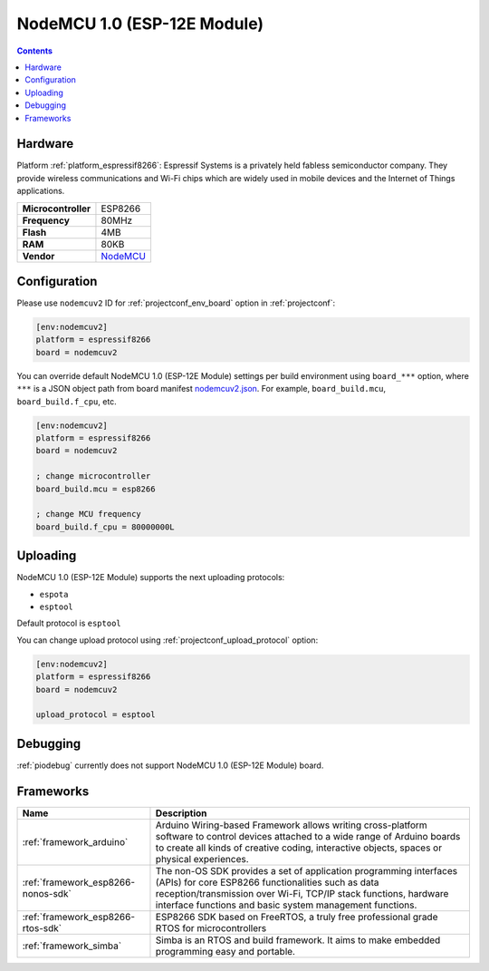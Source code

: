 ..  Copyright (c) 2014-present PlatformIO <contact@platformio.org>
    Licensed under the Apache License, Version 2.0 (the "License");
    you may not use this file except in compliance with the License.
    You may obtain a copy of the License at
       http://www.apache.org/licenses/LICENSE-2.0
    Unless required by applicable law or agreed to in writing, software
    distributed under the License is distributed on an "AS IS" BASIS,
    WITHOUT WARRANTIES OR CONDITIONS OF ANY KIND, either express or implied.
    See the License for the specific language governing permissions and
    limitations under the License.

.. _board_espressif8266_nodemcuv2:

NodeMCU 1.0 (ESP-12E Module)
============================

.. contents::

Hardware
--------

Platform :ref:`platform_espressif8266`: Espressif Systems is a privately held fabless semiconductor company. They provide wireless communications and Wi-Fi chips which are widely used in mobile devices and the Internet of Things applications.

.. list-table::

  * - **Microcontroller**
    - ESP8266
  * - **Frequency**
    - 80MHz
  * - **Flash**
    - 4MB
  * - **RAM**
    - 80KB
  * - **Vendor**
    - `NodeMCU <http://www.nodemcu.com/?utm_source=platformio&utm_medium=docs>`__


Configuration
-------------

Please use ``nodemcuv2`` ID for :ref:`projectconf_env_board` option in :ref:`projectconf`:

.. code-block:: ini

  [env:nodemcuv2]
  platform = espressif8266
  board = nodemcuv2

You can override default NodeMCU 1.0 (ESP-12E Module) settings per build environment using
``board_***`` option, where ``***`` is a JSON object path from
board manifest `nodemcuv2.json <https://github.com/platformio/platform-espressif8266/blob/master/boards/nodemcuv2.json>`_. For example,
``board_build.mcu``, ``board_build.f_cpu``, etc.

.. code-block:: ini

  [env:nodemcuv2]
  platform = espressif8266
  board = nodemcuv2

  ; change microcontroller
  board_build.mcu = esp8266

  ; change MCU frequency
  board_build.f_cpu = 80000000L


Uploading
---------
NodeMCU 1.0 (ESP-12E Module) supports the next uploading protocols:

* ``espota``
* ``esptool``

Default protocol is ``esptool``

You can change upload protocol using :ref:`projectconf_upload_protocol` option:

.. code-block:: ini

  [env:nodemcuv2]
  platform = espressif8266
  board = nodemcuv2

  upload_protocol = esptool

Debugging
---------
:ref:`piodebug` currently does not support NodeMCU 1.0 (ESP-12E Module) board.

Frameworks
----------
.. list-table::
    :header-rows:  1

    * - Name
      - Description

    * - :ref:`framework_arduino`
      - Arduino Wiring-based Framework allows writing cross-platform software to control devices attached to a wide range of Arduino boards to create all kinds of creative coding, interactive objects, spaces or physical experiences.

    * - :ref:`framework_esp8266-nonos-sdk`
      - The non-OS SDK provides a set of application programming interfaces (APIs) for core ESP8266 functionalities such as data reception/transmission over Wi-Fi, TCP/IP stack functions, hardware interface functions and basic system management functions.

    * - :ref:`framework_esp8266-rtos-sdk`
      - ESP8266 SDK based on FreeRTOS, a truly free professional grade RTOS for microcontrollers

    * - :ref:`framework_simba`
      - Simba is an RTOS and build framework. It aims to make embedded programming easy and portable.